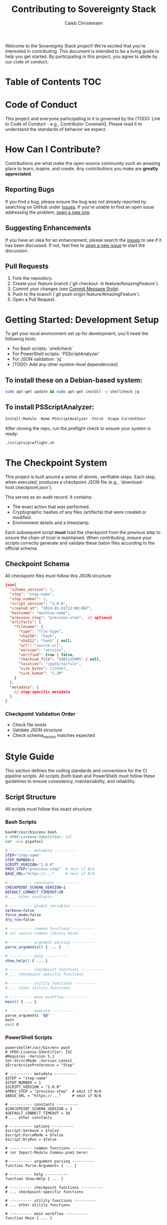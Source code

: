 :PROPERTIES:
:ID:       c25670f6-37de-4b96-b5c5-8b38f56f3924
:type:     
:tags:
:archived: f
:modified: [2025-09-15 Mon 02:05]
:END:

#+TITLE: Contributing to Sovereignty Stack
#+AUTHOR: Caleb Christensen
#+DESCRIPTION: How to contribute to the Sovereignty Stack project, including coding standards, commit guidelines, and the development process.
#+FILETAGS:

Welcome to the Sovereignty Stack project! We're excited that you're interested in contributing. This document is intended to be a living guide to help you get started. By participating in this project, you agree to abide by our code of conduct.

* Table of Contents :TOC:


* Code of Conduct
This project and everyone participating in it is governed by the [TODO: Link to Code of Conduct - e.g., Contributor Covenant]. Please read it to understand the standards of behavior we expect.

* How Can I Contribute?
Contributions are what make the open-source community such an amazing place to learn, inspire, and create. Any contributions you make are **greatly appreciated**.

** Reporting Bugs
If you find a bug, please ensure the bug was not already reported by searching on GitHub under [[https://github.com/calebc42/sovereignty-stack/issues][Issues]]. If you're unable to find an open issue addressing the problem, [[https://github.com/calebc42/sovereignty-stack/issues/new?assignees=&labels=&template=bug-report.yml&title=%5BBUG%5D%3A+][open a new one]].

** Suggesting Enhancements
If you have an idea for an enhancement, please search the [[https://github.com/calebc42/sovereignty-stack/issues][issues]] to see if it has been discussed. If not, feel free to [[https://github.com/calebc42/sovereignty-stack/issues/new?assignees=&labels=&template=feature-request.yml&title=%5BFEAT%5D%3A+][open a new issue]] to start the discussion.

** Pull Requests
1. Fork the repository.
2. Create your feature branch (`git checkout -b feature/AmazingFeature`).
3. Commit your changes (see [[#commit-message-style][Commit Message Style]]).
4. Push to the branch (`git push origin feature/AmazingFeature`).
5. Open a Pull Request.

* Getting Started: Development Setup
To get your local environment set up for development, you'll need the following tools:
- For Bash scripts: `shellcheck`
- For PowerShell scripts: `PSScriptAnalyzer`
- For JSON validation: `jq`
- [TODO: Add any other system-level dependencies]

** To install these on a Debian-based system:
#+begin_src bash
sudo apt-get update && sudo apt-get install -y shellcheck jq
#+end_src

** To install PSScriptAnalyzer:
#+begin_src powershell
Install-Module -Name PSScriptAnalyzer -Force -Scope CurrentUser
#+end_src

After cloning the repo, run the preflight check to ensure your system is ready:
#+begin_src bash
./scripts/preflight.sh
#+end_src

* The Checkpoint System
This project is built around a series of atomic, verifiable steps. Each step, when executed, produces a checkpoint JSON file (e.g., `download-host.checkpoint.json`).

This serves as an audit record. It contains:
- The exact action that was performed.
- Cryptographic hashes of any files (artifacts) that were created or modified.
- Environment details and a timestamp.

Each subsequent script *must* load the checkpoint from the previous step to ensure the chain of trust is maintained. When contributing, ensure your scripts correctly generate and validate these baton files according to the official schema.

** Checkpoint Schema 
All checkpoint files must follow this JSON structure:
#+begin_src json :tangle ./schema/checkpoint.json
json{
  "schema_version": 1,
  "step": "step-name",
  "step_number": 1,
  "script_version": "1.0.0",
  "created_at": "2024-01-01T12:00:00Z",
  "hostname": "machine-name",
  "previous_step": "previous-step",  // optional
  "artifacts": {
    "filename": {
      "type": "file-type",
      "sha256": "hash",
      "sha512": "hash" | null,
      "url": "source-url",
      "version": "version",
      "verified": true | false,
      "checksum_file": "SHA512SUMS" | null,
      "location": "/path/to/file",
      "size_bytes": 1234567,
      "size_human": "1.2M"
    }
  },
  "metadata": {
    // step-specific metadata
  }
}
#+end_src

*** Checkpoint Validation Order
- Check file exists
- Validate JSON structure
- Check schema_version matches expected

* Style Guide
This section defines the coding standards and conventions for the CI pipeline scripts. All scripts (both bash and PowerShell) must follow these guidelines to ensure consistency, maintainability, and reliability.
** Script Structure
All scripts must follow this exact structure:
*** Bash Scripts
#+begin_src bash
  bash#!/usr/bin/env bash
  # SPDX-License-Identifier: ISC
  set -euo pipefail

  # ---------- metadata ----------
  STEP="step-name"
  STEP_NUMBER=1
  SCRIPT_VERSION="1.0.0"
  PREV_STEP="previous-step"  # omit if N/A
  BASE_URL="https://..."     # omit if N/A

  # ---------- constants ----------
  CHECKPOINT_SCHEMA_VERSION=1
  DEFAULT_CONNECT_TIMEOUT=30
  # ... other constants

  # ---------- global variables ----------
  verbose=false
  force_mode=false
  dry_run=false

  # ---------- common functions ----------
  # (or source common library here)

  # ---------- argument parsing ----------
  parse_arguments() { ... }

  # ---------- help ----------
  show_help() { ... }

  # ---------- checkpoint functions ----------
  # ... checkpoint-specific functions

  # ---------- utility functions ----------
  # ... other utility functions

  # ---------- main workflow ----------
  main() { ... }

  # ---------- execute ----------
  parse_arguments "$@"
  main
  exit 0
#+end_src

*** PowerShell Scripts
#+begin_src pwsh
powershell#!/usr/bin/env pwsh
# SPDX-License-Identifier: ISC
#Requires -Version 5.1
Set-StrictMode -Version Latest
$ErrorActionPreference = "Stop"

# ---------- metadata ----------
$STEP = "step-name"
$STEP_NUMBER = 1
$SCRIPT_VERSION = "1.0.0"
$PREV_STEP = "previous-step"  # omit if N/A
$BASE_URL = "https://..."     # omit if N/A

# ---------- constants ----------
$CHECKPOINT_SCHEMA_VERSION = 1
$DEFAULT_CONNECT_TIMEOUT = 30
# ... other constants

# ---------- options ----------
$script:Verbose = $false
$script:ForceMode = $false
$script:DryRun = $false

# ---------- common functions ----------
# (or Import-Module Common.psm1 here)

# ---------- argument parsing ----------
function Parse-Arguments { ... }

# ---------- help ----------
function Show-Help { ... }

# ---------- checkpoint functions ----------
# ... checkpoint-specific functions

# ---------- utility functions ----------
# ... other utility functions

# ---------- main workflow ----------
function Main { ... }

# ---------- execute ----------
Parse-Arguments -Args $args
Main
exit 0
#+end_src

** Idempotency
Scripts must be idempotent where possible. This means a script can be run multiple times with the same inputs and will produce the same result without causing errors or unintended side effects. For example, if a file has already been downloaded, an idempotent script will simply verify its integrity instead of downloading it again.

*** Example: Idempotent File Download
This logic checks if the target file already exists and is valid before attempting to download it.

Bash
#+begin_src_
# --- idempotency check ---
if [[ -f "$ISO_FILE" ]] && _verify_checksum "$ISO_FILE"; then
    log_success "ISO file '$ISO_FILE' already exists and is verified. Skipping download."
else
    log "Downloading ISO file..."
    # ... download logic
fi
#+end_src

PowerShell
#+begin_src 
# --- Idempotency Check ---
if ((Test-Path $IsoFile) -and (Test-Checksum -FilePath $IsoFile)) {
    Write-LogSuccess "ISO file '$IsoFile' already exists and is verified. Skipping download."
}
else {
    Write-Log "Downloading ISO file..."
    # ... download logic
}
#+end_src

** Metadata Block
The metadata block must appear in this exact order with consistent naming:
*** Bash
#+begin_example
STEP="step-name"
STEP_NUMBER=1
SCRIPT_VERSION="1.0.0"
PREV_STEP="previous-step"  # omit line if N/A
BASE_URL="https://..."      # omit line if N/A
#+end_example

*** PowerShell
#+begin_example
$STEP = "step-name"
$STEP_NUMBER = 1
$SCRIPT_VERSION = "1.0.0"
$PREV_STEP = "previous-step"  # omit line if N/A
$BASE_URL = "https://..."      # omit line if N/A
#+end_example

** Naming Conventions
*** Variables
| Type                | Bash                 | PowerShell            | Example                          |
|---------------------+----------------------+-----------------------+----------------------------------|
| Constants           | SCREAMING_SNAKE_CASE | $SCREAMING_SNAKE_CASE | DEFAULT_TIMEOUT                  |
| Global variables    | lowercase_snake_case | $script:PascalCase    | verbose, $script:Verbose         |
| Local variables     | lowercase_snake_case | $camelCase            | iso_file, $isoFile               |
| Function parameters | lowercase_snake_case | $PascalCase           | checkpoint_file, $CheckpointFile |

*** Functions
| Type              | Bash                  | PowerShell       |
|-------------------+-----------------------+------------------|
| Public functions  | lowercase_snake_case  | Verb-Noun        |
| Private functions | _lowercase_snake_case | _Verb-Noun       |

**** PowerShell Approved Verbs
To ensure consistency with PowerShell standards, functions should use approved verbs. You can find the complete, official list in Microsoft's documentation: [[https://learn.microsoft.com/en-us/powershell/scripting/developer/cmdlet/approved-verbs-for-windows-powershell-commands?view=powershell-7.5][Approved Verbs for PowerShell Commands]].

For quick reference, here are the most common verbs grouped by category:
| Category  | Common Verbs                             |
|-----------+------------------------------------------|
| Get/Read  | Get, Read, Find, Search                  |
| Set/Write | Set, Write, New, Add, Install, Update    |
| Action    | Invoke, Start, Stop, Restart, Request    |
| Remove    | Remove, Uninstall, Clear, Reset          |
| Test      | Test (for boolean checks)                |
| Convert   | Convert, ConvertTo, ConvertFrom          |
| Other     | Export, Import, Format, Out, Join, Split |
** Function Vocabulary
All scripts must use these canonical function names:
| Concept             | Bash                     | PowerShell               | Description                         |                              |                 |                       |
|---------------------+--------------------------+--------------------------+-------------------------------------+------------------------------+-----------------+-----------------------|
| Exit with error     | error "msg"              | Exit-With Error "msg"    | Log error and exit with code 1      |                              |                 |                       |
| Log info            | log "msg"                | Write-Log "msg"          | Standard information logging        |                              |                 |                       |
| Log warning         | log_warning "msg"        | Write-LogWarning "msg"   | Warning that doesn't stop execution |                              |                 |                       |
| Log error           | log_error "msg"          | Write-LogError "msg"     | Error logging without exit          |                              |                 |                       |
| Log success         | log_success "msg"        | Write-LogSuccess "msg"   | Success message                     |                              |                 |                       |
| Log verbose         | log_verbose "msg"        | Write-LogVerbose "msg"   | Only shown with --verbose           |                              |                 |                       |
| Format bytes        | format_bytes 1024        | Format-Bytes 1024        | Convert bytes to human-readable     |                              |                 |                       |
| Confirm action      | confirm_action "Remove?" | Confirm-Action "Remove?" | Prompt for y/n confirmation         |                              |                 |                       |
| Remove safely       | remove_file_safely       | Remove-FileSafely        | Remove with confirmation            | Check file exists[[ -f "$file"]] | Test-Path $file | Test for regular file |
| Save checkpoint     | checkpoint_save          | Save-Checkpoint          | Write checkpoint JSON               |                              |                 |                       |
| Load checkpoint     | checkpoint_load          | Read-Checkpoint          | Read and validate checkpoint        |                              |                 |                       |
| Validate checkpoint | checkpoint_validate      | Test-Checkpoint          | Validate checkpoint structure       |  

** Standard Command-Line Options
All scripts must support these options with consistent behavior:
| Long Option | Short | Description                   | Variable           |
|-------------+-------+-------------------------------+--------------------|
| --force     | -f    | Skip all confirmation prompts | force_mode=true    |
| --dry-run   | -n    | Preview mode, no changes made | dry_run=true       |
| --verbose   | -v    | Enable debug/verbose output   | verbose=true       |
| --help      | -h    | Show usage information        | Show help and exit |

*** Bash Argument Parsing
#+begin_example
while [[ $# -gt 0 ]]; do
    case "$1" in
        -f|--force) force_mode=true ;;
        -n|--dry-run) dry_run=true ;;
        -v|--verbose) verbose=true ;;
        -h|--help) show_help; exit 0 ;;
        *) error "Unknown option: $1" ;;
    esac
    shift
done
#+end_example

*** PowerShell Parameter Binding
#+begin_example 
param(
    [switch]$Force,
    [switch]$DryRun,
    [switch]$Verbose,
    [switch]$Help
)
#+end_example

** Logging Standards
*** Log Levels and Colors
| Level   | Bash Color | PowerShell Color | Use Case              |
|---------+------------+------------------+-----------------------|
| INFO    | Default    | Cyan             | Normal operation      |
| WARNING | Yellow     | Yellow           | Non-fatal issues      |
| ERROR   | Red        | Red              | Failures              |
| SUCCESS | Green      | Green            | Successful completion |
| DEBUG   | Gray       | Gray             | Verbose mode only     |

** Log Format
[HH:MM:SS] [LEVEL] Message

*** Standard Log Messages
- Checkpoint operations:
  - Save: "Checkpoint saved: $checkpoint_file"
  - Load: "Loaded checkpoint: $checkpoint_file"
  - Invalid: "Invalid checkpoint file: $checkpoint_file"

- Script completion:
  - Success: "Step completed successfully" (run scripts)
  - Success: "Rollback completed" (rollback scripts)

** Summary Output
All scripts must end with a consistent summary format:
*** Run Scripts
#+begin_example
log_success "Step completed successfully"
log "Files created: $count"
log "Total size: $(format_bytes $size)"
#+end_example
*** Rollback Scripts
#+begin_example
log_success "Rollback completed"
log "Files removed: $removed_count"
log "Files skipped: $skipped_count"
#+end_example
** Style Rules
*** Bash-Specific
1. Spacing
   - Single space inside ~[[ ]]~: ~[[ -f "$file" ]]~
   - Single space after redirects: ~> file~, ~2>&1~
   - No trailing spaces

2. Quoting
   - Always quote variables: ~"$var"~
   - Quote command substitutions: ~var="$(command)"~
   - Use ~$()~ not backticks

3. Conditionals
   - Use ~[[]]~ for conditionals, not ~[ ]~
   - Use ~[[ -f ]]~ for files, not ~[[ -e ]]~

4. Local Variables
   - Declare with ~local~ in functions
   - Use lowercase_with_underscores

*** PowerShell-Specific

**** Strict Mode
#+begin_example
Set-StrictMode -Version Latest
$ErrorActionPreference = "Stop"
#+end_example
   
**** Parameter Validation
- Use ~[Parameter()]~ attributes
- Validate with ~[ValidateSet()]~, ~[ValidateRange()]~, etc.

**** Output
- Use ~Write-Host~ for user messages
- Use ~Write-Output~ for pipeline data
- Avoid ~Write-Verbose~ (use custom ~Write-LogVerbose~)

** Common Library Usage
*** Bash
#+begin_example
# Source the common library
source "$(dirname "${BASH_SOURCE[0]}")/lib/common.sh"
#+end_example
*** PowerShell
#+begin_example
# Import the common module
Import-Module "$PSScriptRoot\lib\Common.psm1" -Force
#+end_example

** Error Handling
*** Exit Codes
0: Success
1: General error
2: Missing dependencies
3: Invalid arguments
4: Checkpoint validation failed

*** Error Messages
Always log to stderr
Include actionable information
Suggest fixes when possible

** GPG Key Management
*** Debian Signing Keys (Constants)
#+begin_example
DEBIAN_SIGNING_KEYS=(
    "988021A964E6EA7D"
    "DA87E80D6294BE9B"
    "42468F4009EA8AC3"
)
#+end_example
*** Keyservers (Constants)
KEYSERVERS=(
    "keyserver.ubuntu.com"
    "keys.openpgp.org"
    "pgp.mit.edu"
)

** File Organization
project/
├── lib/
│   ├── common.sh          # Bash common functions
│   └── Common.psm1         # PowerShell common module
├── step/download-host/
│   ├── index.org
│   ├── README.org
│   ├── run.sh
│   ├── run.ps1
│   ├── rollback.sh
│   └── rollback.ps1
├── step/gpg-verify-host/
│   ├── index.org
│   ├── README.org
│   ├── run.sh
│   ├── run.ps1
│   ├── rollback.sh
│   └── rollback.ps1
└── STYLE.md

** Testing Checklist
Before committing any script, verify:

[ ] Follows exact metadata block format
[ ] All functions use canonical names
[ ] Supports all standard options
[ ] Checkpoint schema is correct
[ ] Log messages follow standards
[ ] Summary output is consistent
[ ] No trailing spaces
[ ] Proper error handling
[ ] Sources/imports common library
[ ] Help text is complete

Version History
1.0.0: Initial style guide based on feedback and existing scripts

** Commit Message Style
We follow a structured commit message format to maintain a clear and useful git history. Please use this format for all commits. It is based on the template found in [[file:.gitmessage][.gitmessage]].

Format: `<step>/<sub>: <what> – <time>`

- *50-character max subject line*, lowercase, present tense.
- The body should explain *why* the change was made, not just what.
- Reference relevant issues or discussions (e.g., `Fixes #123`).

Example:
#+begin_example
01-download/iso: add sha512 verification – 25m

- Verifies the downloaded ISO against the SHA512SUMS file.
- This prevents corrupted downloads from being used in later steps.
- Exits with an error if the hash mismatches.

Ref: #42
#+end_example

** Documentation Style (Org Mode)
- [TODO: Add any specific conventions for Org Mode files, e.g., PROPERTIES drawer usage, heading levels, linking style, etc.]

* Testing
All new features and bug fixes must be tested. Our CI pipeline automatically runs `shellcheck` and `PSScriptAnalyzer` on all scripts.

Before submitting a pull request, please run all verification and linting scripts locally:
#+begin_src bash
# Run the pre-commit checks
./scripts/preflight.sh

# TODO: Add commands for running any other local tests
# ./scripts/run-all-verifications.sh
#+end_src

* License
By contributing, you agree that your contributions will be licensed under the ISC License that covers the project.
